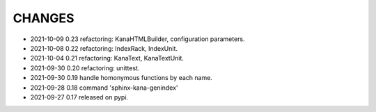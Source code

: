 CHANGES
-------
- 2021-10-09 0.23 refactoring: KanaHTMLBuilder, configuration parameters.
- 2021-10-08 0.22 refactoring: IndexRack, IndexUnit.
- 2021-10-04 0.21 refactoring: KanaText, KanaTextUnit.
- 2021-09-30 0.20 refactoring: unittest.
- 2021-09-30 0.19 handle homonymous functions by each name.
- 2021-09-28 0.18 command 'sphinx-kana-genindex'
- 2021-09-27 0.17 released on pypi.
